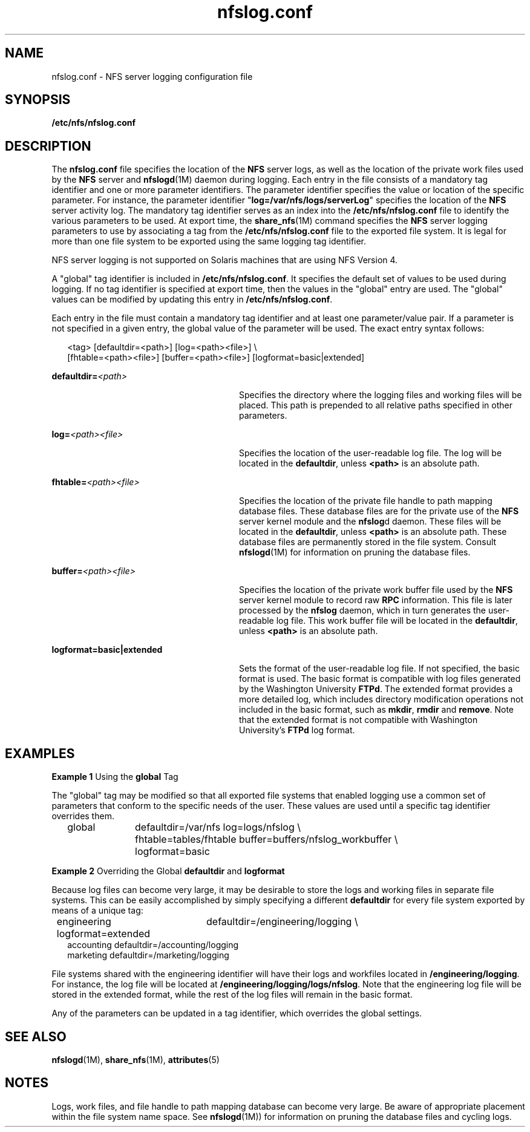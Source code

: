 '\" te
.\" Copyright (c) 1999, Sun Microsystems, Inc. All Rights Reserved.
.\" The contents of this file are subject to the terms of the Common Development and Distribution License (the "License").  You may not use this file except in compliance with the License.
.\" You can obtain a copy of the license at usr/src/OPENSOLARIS.LICENSE or http://www.opensolaris.org/os/licensing.  See the License for the specific language governing permissions and limitations under the License.
.\" When distributing Covered Code, include this CDDL HEADER in each file and include the License file at usr/src/OPENSOLARIS.LICENSE.  If applicable, add the following below this CDDL HEADER, with the fields enclosed by brackets "[]" replaced with your own identifying information: Portions Copyright [yyyy] [name of copyright owner]
.TH nfslog.conf 4 "2 Dec 2004" "SunOS 5.11" "File Formats"
.SH NAME
nfslog.conf \- NFS server logging configuration file
.SH SYNOPSIS
.LP
.nf
\fB/etc/nfs/nfslog.conf\fR
.fi

.SH DESCRIPTION
.sp
.LP
The \fBnfslog.conf\fR file specifies the location of the \fBNFS\fR server logs,
as well as the location of the private work files used by the \fBNFS\fR server
and \fBnfslogd\fR(1M) daemon during logging. Each entry in the file consists of
a mandatory tag identifier and one or more parameter identifiers. The parameter
identifier specifies the value or location of the specific parameter. For
instance, the parameter identifier "\fBlog=/var/nfs/logs/serverLog\fR"
specifies the location of the \fBNFS\fR server activity log. The mandatory tag
identifier serves as an index into the \fB/etc/nfs/nfslog.conf\fR file to
identify the various parameters to be used. At export time, the
\fBshare_nfs\fR(1M) command specifies the \fBNFS\fR server logging parameters
to use by associating a tag from the \fB/etc/nfs/nfslog.conf\fR file to the
exported file system. It is legal for more than one file system to be exported
using the same logging tag identifier.
.sp
.LP
NFS server logging is not supported on Solaris machines that are  using NFS
Version 4.
.sp
.LP
A "global" tag identifier is included in \fB/etc/nfs/nfslog.conf\fR. It
specifies the default set of values to be used during logging. If no tag
identifier is specified at export time, then the values in the "global" entry
are used. The "global" values can be modified by updating this entry in
\fB/etc/nfs/nfslog.conf\fR.
.sp
.LP
Each entry in the file must contain a mandatory tag identifier and at least one
parameter/value pair. If a parameter is not specified in a given entry, the
global value of the parameter will be used. The exact entry syntax follows:
.sp
.in +2
.nf
<tag>	[defaultdir=<path>] [log=<path><file>] \e
[fhtable=<path><file>] [buffer=<path><file>] [logformat=basic|extended]
.fi
.in -2

.sp
.ne 2
.mk
.na
\fB\fBdefaultdir=\fI<path>\fR\fR\fR
.ad
.RS 28n
.rt  
Specifies the directory where the logging files and working files will be
placed. This path is prepended to all relative paths specified in other
parameters.
.RE

.sp
.ne 2
.mk
.na
\fB\fBlog=\fI<path>\fR\fI<file>\fR\fR\fR
.ad
.RS 28n
.rt  
Specifies the location of the user-readable log file. The log will be located
in the \fBdefaultdir\fR, unless \fB<path>\fR is an absolute path.
.RE

.sp
.ne 2
.mk
.na
\fB\fBfhtable=\fI<path>\fR\fI<file>\fR\fR\fR
.ad
.RS 28n
.rt  
Specifies the location of the private file handle to path mapping database
files. These database files are for the private use of the \fBNFS\fR server
kernel module and the \fBnfslog\fRd daemon. These files will be located in the
\fBdefaultdir\fR, unless \fB<path>\fR is an absolute path. These database files
are permanently stored in the file system. Consult \fBnfslogd\fR(1M) for
information on pruning the database files.
.RE

.sp
.ne 2
.mk
.na
\fB\fBbuffer=\fI<path>\fR\fI<file>\fR\fR\fR
.ad
.RS 28n
.rt  
Specifies the location of the private work buffer file  used by the \fBNFS\fR
server kernel module to record raw \fBRPC\fR information. This file is later
processed by the \fBnfslog\fR daemon, which in turn generates the user-readable
log file. This work buffer file will be located in the \fBdefaultdir\fR, unless
\fB<path>\fR is an absolute path.
.RE

.sp
.ne 2
.mk
.na
\fB\fBlogformat=basic|extended\fR\fR
.ad
.RS 28n
.rt  
Sets the format of the user-readable log file. If not specified, the basic
format is used. The basic format is compatible with log files generated by the
Washington University \fBFTPd\fR. The extended format provides a more detailed
log, which includes directory modification operations not included in the basic
format, such as \fBmkdir\fR, \fBrmdir\fR and \fBremove\fR. Note that the
extended format is not compatible with Washington University's \fBFTPd\fR log
format.
.RE

.SH EXAMPLES
.LP
\fBExample 1 \fRUsing the \fBglobal\fR Tag
.sp
.LP
The "global" tag may be modified so that all exported file systems that enabled
logging use a common set of parameters that conform to the specific needs of
the user. These values are used until a specific tag identifier overrides them.

.sp
.in +2
.nf
global	defaultdir=/var/nfs log=logs/nfslog \e
		fhtable=tables/fhtable buffer=buffers/nfslog_workbuffer \e
		logformat=basic
.fi
.in -2

.LP
\fBExample 2 \fROverriding the Global \fBdefaultdir\fR and \fBlogformat\fR
.sp
.LP
Because log files can become very large, it may be desirable to store the logs
and working files in separate file systems. This can be easily accomplished by
simply specifying a different \fBdefaultdir\fR for every file system exported
by means of a unique tag:

.sp
.in +2
.nf
engineering	defaultdir=/engineering/logging \e
	            logformat=extended
accounting defaultdir=/accounting/logging
marketing  defaultdir=/marketing/logging
.fi
.in -2

.sp
.LP
File systems shared with the engineering identifier will have their logs and
workfiles located in \fB/engineering/logging\fR. For instance, the log file
will be located at \fB/engineering/logging/logs/nfslog\fR. Note that the
engineering log file will be stored in the extended format, while the rest of
the log files will remain in the basic format.

.sp
.LP
Any of the parameters can be updated in a tag identifier, which overrides the
global settings.

.SH SEE ALSO
.sp
.LP
\fBnfslogd\fR(1M), \fBshare_nfs\fR(1M), \fBattributes\fR(5)
.SH NOTES
.sp
.LP
Logs, work files, and file handle to path mapping database can become very
large. Be aware of appropriate placement within the file system name space. See
\fBnfslogd\fR(1M)) for information on pruning the database files and cycling
logs.
